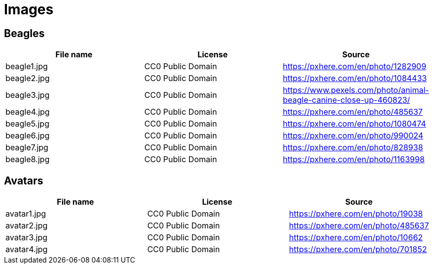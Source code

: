 = Images

== Beagles

|===
|File name | License | Source

|beagle1.jpg
|CC0 Public Domain
|https://pxhere.com/en/photo/1282909

|beagle2.jpg
|CC0 Public Domain
|https://pxhere.com/en/photo/1084433

|beagle3.jpg
|CC0 Public Domain
|https://www.pexels.com/photo/animal-beagle-canine-close-up-460823/

|beagle4.jpg
|CC0 Public Domain
|https://pxhere.com/en/photo/485637

|beagle5.jpg
|CC0 Public Domain
|https://pxhere.com/en/photo/1080474

|beagle6.jpg
|CC0 Public Domain
|https://pxhere.com/en/photo/990024

|beagle7.jpg
|CC0 Public Domain
|https://pxhere.com/en/photo/828938

|beagle8.jpg
|CC0 Public Domain
|https://pxhere.com/en/photo/1163998

|===

== Avatars
|===
|File name | License | Source

|avatar1.jpg
|CC0 Public Domain
|https://pxhere.com/en/photo/19038

|avatar2.jpg
|CC0 Public Domain
|https://pxhere.com/en/photo/485637

|avatar3.jpg
|CC0 Public Domain
|https://pxhere.com/en/photo/10662

|avatar4.jpg
|CC0 Public Domain
|https://pxhere.com/en/photo/701852

|===